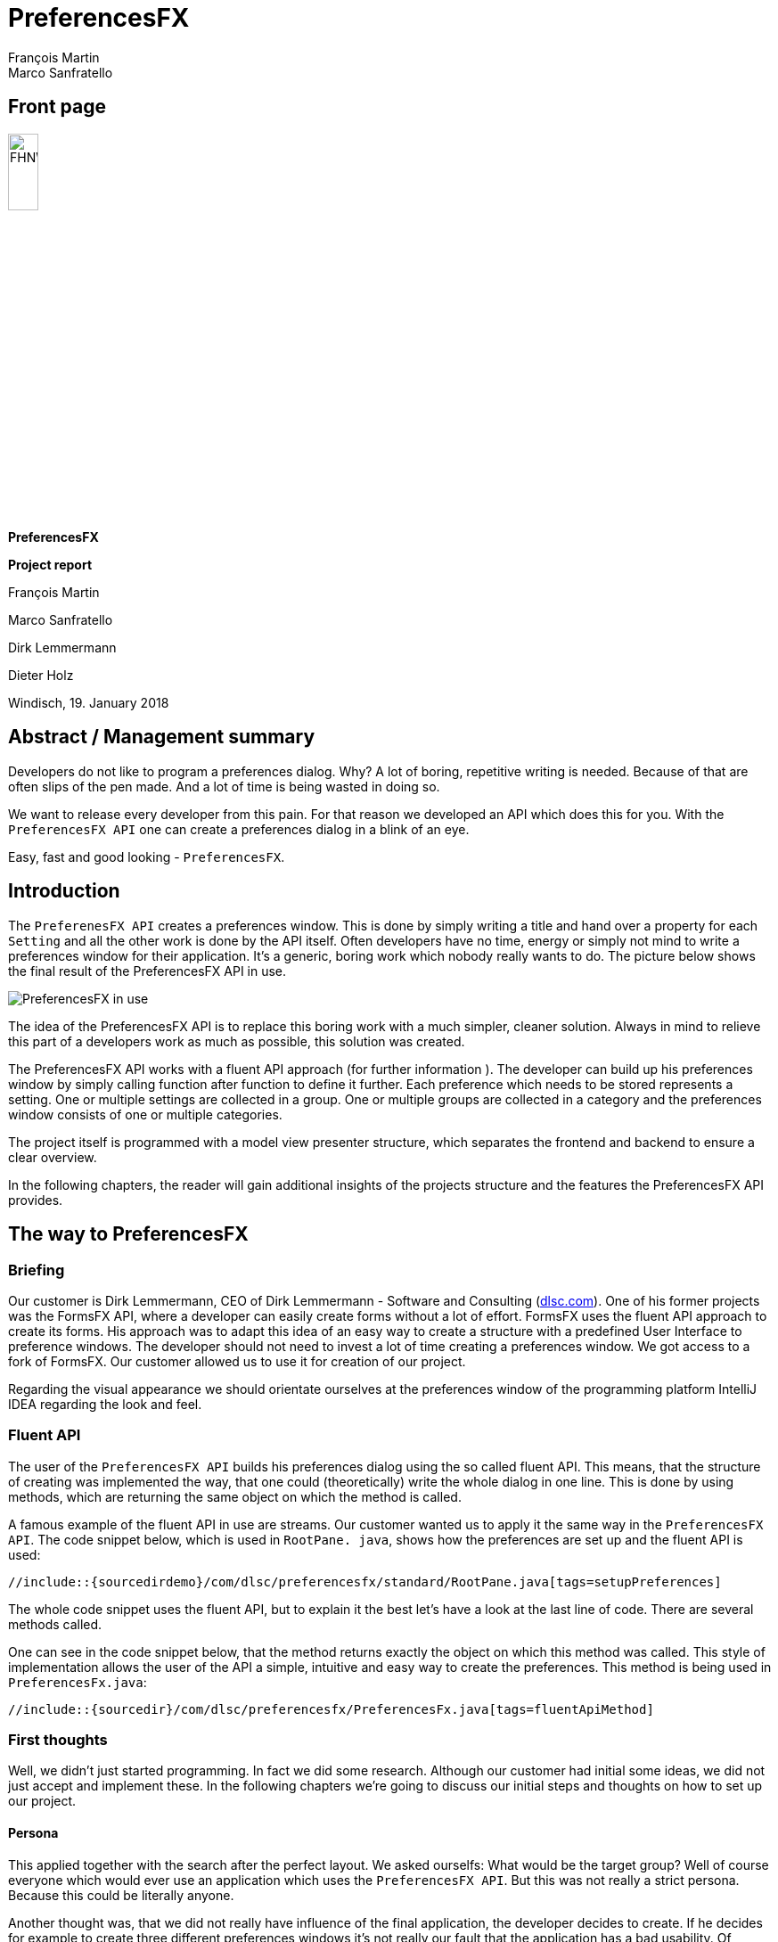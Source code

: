 = PreferencesFX
François Martin; Marco Sanfratello

//Table of contents
:toc:
// Path to the code references
:sourcedir: ../src/main/java
:sourcedirdemo: ../preferencesfx-demo/src/main/java

== Front page
image:images/FHNW_logo.png[FHNW, 20%]

*PreferencesFX*

*Project report*

François Martin

Marco Sanfratello

Dirk Lemmermann

Dieter Holz

Windisch, 19. January 2018

== Abstract / Management summary
Developers do not like to program a preferences dialog.
Why?
A lot of boring, repetitive writing is needed.
Because of that are often slips of the pen made.
And a lot of time is being wasted in doing so.

We want to release every developer from this pain.
For that reason we developed an API which does this for you.
With the `PreferencesFX API` one can create a preferences dialog in a blink of an eye.

Easy, fast and good looking - `PreferencesFX`.

== Introduction
The `PreferenesFX API` creates a preferences window.
 This is done by simply writing a title and hand over a property for each `Setting` and all the other work is done by the API itself.
 Often developers have no time, energy or simply not mind to write a preferences window for their application.
 It’s a generic, boring work which nobody really wants to do.
 The picture below shows the final result of the PreferencesFX API in use.

image::images/preferencesFX_in_use.png[PreferencesFX in use]

The idea of the PreferencesFX API is to replace this boring work with a much simpler, cleaner solution.
 Always in mind to relieve this part of a developers work as much as possible, this solution was created.

The PreferencesFX API works with a fluent API approach (for further information ).
 The developer can build up his preferences window by simply calling function after function to define it further.
 Each preference which needs to be stored represents a setting.
 One or multiple settings are collected in a group.
 One or multiple groups are collected in a category and the preferences window consists of one or multiple categories.

The project itself is programmed with a model view presenter structure, which separates the frontend and backend to ensure a clear overview.

In the following chapters, the reader will gain additional insights of the projects structure and the features the PreferencesFX API provides.

== The way to PreferencesFX
=== Briefing
Our customer is Dirk Lemmermann, CEO of Dirk Lemmermann - Software and Consulting (http://dlsc.com/[dlsc.com]).
One of his former projects was the FormsFX API, where a developer can easily create forms without a lot of effort.
 FormsFX uses the fluent API approach to create its forms.
 His approach was to adapt this idea of an easy way to create a structure with a predefined User Interface to preference windows.
 The developer should not need to invest a lot of time creating a preferences window.
 We got access to a fork of FormsFX.
 Our customer allowed us to use it for creation of our project.

Regarding the visual appearance we should orientate ourselves at the preferences window of the programming platform IntelliJ IDEA regarding the look and feel.

=== Fluent API
The user of the `PreferencesFX API` builds his preferences dialog using the so called fluent API.
 This means, that the structure of creating was implemented the way, that one could (theoretically) write the whole dialog in one line.
 This is done by using methods, which are returning the same object on which the method is called.

A famous example of the fluent API in use are streams.
 Our customer wanted us to apply it the same way in the `PreferencesFX API`.
 The code snippet below, which is used in `RootPane.
java`, shows how the preferences are set up and the fluent API is used:

[source,java]
----
//include::{sourcedirdemo}/com/dlsc/preferencesfx/standard/RootPane.java[tags=setupPreferences]
----

The whole code snippet uses the fluent API, but to explain it the best let's have a look at the last line of code.
 There are several methods called.

One can see in the code snippet below, that the method returns exactly the object on which this method was called.
 This style of implementation allows the user of the API a simple, intuitive and easy way to create the preferences.
 This method is being used in `PreferencesFx.java`:

[source,java]
----
//include::{sourcedir}/com/dlsc/preferencesfx/PreferencesFx.java[tags=fluentApiMethod]
----

=== First thoughts
Well, we didn't just started programming.
 In fact we did some research.
 Although our customer had initial some ideas, we did not just accept and implement these.
 In the following chapters we're going to discuss our initial steps and thoughts on how to set up our project.

==== Persona
This applied together with the search after the perfect layout.
 We asked ourselfs: What would be the target group? Well of course everyone which would ever use an application which uses the `PreferencesFX API`.
 But this was not really a strict persona.
 Because this could be literally anyone.

Another thought was, that we did not really have influence of the final application, the developer decides to create.
 If he decides for example to create three different preferences windows it's not really our fault that the application has a bad usability.
 Of course we need to do our best to give a developer no reasons to do such things, but in general we don't really can change something.

Or what about different types of applications? For example an application for financiers would look different than one for carpenters.

In conclusion we discovered, that our primary persona was not the end user of an application, but we realized, that the developer of the application was our persona.
 Why? Well of course we would consider the layout of the preference dialog as important, but the developer of the application should be able to create a preferences window as fast and as simple as possible.

==== Layout
As stated before, the layout of the preferences dialog was considered as important.

 For that reason we looked at various preferences windows and noted the usual best practices and the do's and dont's which are made through the last years.

===== Eclipse RCP
More a list of dont's than do's provides the analysis of the `Eclipse RCP API`.
 Below there are two different screenshots of the rcp in use.

[cols="1,1"]
.Eclipse RCP
|===
|image:images/alternatives/eclipse_rcp.png[rcp1] Eclipse RCP, window 1| image:images/alternatives/eclipse_rcp1.png[rcp2] Eclipse RCP, window 2
|===

Especially displeasing are the huge amount of borders which are used to separate the settings from each other.
 Interesting is the fact, that even with borders the whole dialog appears big and confusing.
 We wanted to work as less as much with borders.
 Instead we would use the "gestalt principles" to suggest togetherness of settings.

At the top of the picture `Eclipse RCP, window 1`, there is a TextField positioned with the description "Name".
 We had no idea what this was for.
 As a lesson learned we kept, that above any navigation one should not be able to change any settings.
 This corrupts the workflow.

Everywhere are settings and buttons and no one really knows what's going on.
 One big lesson learned was, that we would clearly separate the "selection and filtering options" and the "changing the preferences options".
 We would also keep any buttons away, because in a preferences window no one should need a button to open another window where he can change another settings.

===== MacOS
It was joyful to see how simple and clean the `macOS` constructs its preferences windows.
 This was really a contrast to the overwhelming preferences window of the `Eclipse RCP API`.
 The two pictures below are showing one internal preferences window and an external preferences window.
 The external one belongs to a installed program and was not default installed in the operation system.

[cols="1,1"]
.MacOS
|===
|image:images/alternatives/ios_internal.jpg[internal] Internal macOS application |image:images/alternatives/ios_external.jpg[external] External macOS application
|===

An interesting aspect which those preferences windows apply are the tabs which separate the content.
 This was also something we planned to apply in our project.
 The original idea was using TabViews to visualize the categories.
 When the amount of categories would exceed a certain number, the API should switch automatically from tab view to a tree view for visualization.

===== IntelliJ
IntelliJ is one of the good examples, which does pretty much right.

[cols="1,1"]
.IntelliJ
|===
|image:images/alternatives/intellij.png[intelliJ] Standard IntelliJ dialog | image:images/alternatives/intellij_undoRedo.png[undo/redo] Undo/Redo buttons
|===

A lot of our design was adapted from this view.
Only the fact, that some windows are structured different displeased us.
For example in the "Standard IntelliJ dialog" there is a search field and a breadcrumb, whereas in the second screenshot are those not, but an undo/redo function.

Speaking of it: The undo/redo function applies only to the navigation through the categories and not to the changed value of the settings.
From our point of view, this made absolutely no sense.
That a user of the dialog can navigate back in the navigation but not the changed settings makes not much sense.
We decided, that we would implement an undo/redo function but it should only affect the changed setting values and not the actual navigation.

===== Minimal viable product
As a result of our research we created a paper prototype, which was also the minimal viable product (MVP), our promise to our customer, that he gets at least this product from us.
 The MVP is shown in the picture below:

image::images/minimal_viable_product.png[Minimal viable product]

All of the requirements are stored in the <<requirements.adoc#,requirements.adoc>>.
Those requirements which were the most important ones are marked with a check.
Those were mandatory for the minimal viable product.

==== The way creating the preferences
We also did some research about how would a developer use the PreferencesFX API.
 When someone usually uses any JavaFX components, for example a `MenuBar`, he writes in the following code style:

[source,java]
----
MenuBar menuBar = new MenuBar();
Menu menu = new Menu("Menu");
MenuItem menuItem = new MenuItem("Menu Item");

menu.getItems().add(menuItem);
menuBar.getMenus().add(menu);
----

According to this code style we wrote first pseudo code snippets to try using the PreferencesFX API in this style:

[source,java]
----
PreferencesFx workbenchFx = new PreferencesFx();
Category category = new Category("Category");
Group group = new Group("Group");
Setting setting = new Setting("Setting", new SimpleBooleanProperty(true));

group.getSettings().add(setting);
category.getGroups().add(group);
workbenchFx.getCategories().add(category);
----

The second try was with the fluent API approach, like our customer suggested:

[source,java]
----
PreferencesFx workbenchFx = PreferencesFx.of(
    Category.of("Category",
        Group.of("Group",
            Setting.of("Setting", new SimpleBooleanProperty(true))
        )
    )
);
----

The reason why we finally were convinced that the fluent API approach was the right way, was how intuitive it was to write the code and how clearly arranged the code was.
 That way everyone sees what is a setting and what is a category.
 Especially when an application has literally hundreds of preferences which are needed to store.

==== Using FormsFX or not
Another question we asked ourselves was if we should use the former project FormsFX or not.
 We had serious concerns if the projects had bugs we had to deal with in the future.
 Another concern was, that we needed to get to know the project.

On the other hand we would save a huge amount of time.
All the widgets were created, the bindings were there and the style sheets were already programmed.

The question was, if the time we'd need to invest to overcome all of this concerns would match the time we'd save when using the project.
 For example we could use the base structure and all of the widgets which were already programmed in the project.

At last we decided to take the risk and use the FormsFX project, fully aware that it might has some bugs we have to deal with.
But we didn't have to write everything bottom up and thought that we'd save a lot of time.

In conclusion we really saved a lot of time using `FormsFX` as a base, although we had several bugs.

==== Started programming
We don't wanted to spend any more time researching.
 So we just started programming and tried to write as fast as possible some code down to have something to work on.
 This helped a lot to early have some satisfying experiences in the project and keep us motivated.

=== Challenges
During our project we faced several challenges, which we needed to overcome.
 In the following chapters we'll have a look at the most important ones.

==== Instant persistence
We discovered that preferences windows often provide the user a lot of buttons, like close, discard, apply and more.
 All of this buttons have their reasons.
 But in general the huge amount of buttons disturbed us.
 For that reason we decided to build the API the way, that changes in the preferences are applied instant.
 This way we got rid of the buttons.

In case a developer still wants to have buttons, the API provides the method `setButtonsVisible()` which allows him to define the visibility of the buttons.
 There are two button types available: `Close` and `Cancel`.
 The close button just closes the window and leaves the preferences as they are.
 The cancel button discards all changes which are made during the time the dialog was last opened.

The instant persistence brought up a new problem:
 What shall the application do, when a user wants to revert his last change?
 For this case we came up with an implementation of `undo/redo buttons`.
 This way a user can return all of his changes back to his first one.

==== Issues with FormsFX
As already mentioned, we had some challenges using `FormsFX`.
 In the following three chapters we're discussing our most interesting challenges.

===== GridPane
The original FormsFX implementation renders a Form by using one GridPane per Setting, instead of using a GridPane per Form.
This resulted in a few issues.
For example, when scaling down the window horizontally, the description text of the setting quickly shrunk to an unreadable size, while the field next to it was way larger than necessary.
While this isn't an issue on larger screens, it is an issue on smaller screens for sure.

Additionally, when we looked at how the layout looked like with a lot of settings in a category, we noticed that we needed to implement a ScrollPane.
When we implemented the ScrollPane, the resizing issues with the fields started to get even worse.
The fields grew outside of the ScrollPane and the descriptions still shrunk very quickly.
While there is an option in FormsFX to set the `span()` of a `Field`, the problem is that this only applies to the total size of a `Field`.
This means that it isn't possible to change the span of the title and the control itself separately.
The span for the `title` is fixed individually on a per-control basis in the source code to `2`.
The span of the control is then calculated by FormsFX depending on the specified `span()`.

When we presented this issue to Dirk and Dieter, they were not aware of this and agreed that it can't stay that way.
We decided to implement our own renderer, which only uses one GridPane per Form.
Additionally, we moved the logic, which decides about the layout of controls to the renderer.
This also meant, that we needed to pull in all controls from FormsFX and change them accordingly, by removing layout logic.

This was quite a lot of work, but it did pay off in the end.
The resizing is now much more predictable and the layout is much cleaner.

While it paid off, it also meant that we had to change the way settings and groups are selected during the searches.
Previously, we assigned a style class to a marked setting as a whole, since each setting was rendered by FormsFX in its own GridPane.
Using only one GridPane for the whole Form meant, that the title and the control were no longer one unit, but separated in two separate columns.
Applying a style class to both elements individually didn't result in a satisfying result, because the gap inbetween of the columns not being styled.

Researching online resulted in many people having similar issues, with no real solution in sight.
*Our solution* was to only apply the style class to the description and then apply negative insets values for `-fx-background-insets`, which extended over the gap and marked the whole setting.

===== Bidirectional binding
Another bug occured when we were implementing the support of the setting type `ListViewControl`.
For some reason the `Field of SingleSelectionType` of `FormsFX` had a bug.
At first we thought it was a bug in our own code, but then we discovered that `FormsFX` itself had an issue left where exactly the same problem occured.
As it turned out was the binding of the field only set in one direction.
If someone changed the value using the field itself it worked fine.
On the other hand when changing the value intern, the binding wasn't set.
We invested a lot of time into this problem and we finally managed to fix the bug.
Following the link to the issue in `FormsFX`:
`https://github.com/dlemmermann/formsfx/issues/2/[formsFx-issue]`

We took our lessons learned but more of this in the chapter <<index.adoc#lessons-learned,Lessons learned>>

===== Design for inheritance
The problem was that `FormsFX` isn't really designed to be used as a foundation for next projects.
A lot of the classes and their attributes were `package-private`.
So a problem occured when we wanted to inherit from them.
We had to change manually all classes of our fork of `FormsFX`.
This was not really difficult, but time consuming and repetitive.

==== Code refactoring
As we stated earlier we started programming without the final architecture in mind.
This resulted in a fast progress and we saw early in which direction our project went.
Through this we could estimate pretty good how much we could achieve during the semester.

At the end of the project we faced the challenge that our code was one big junk of both, frontend and backend.
We realized that we've waited to long to refactor our code.
If we'd started refactoring as soon we had the initial project structure we'd saved a lot of time.
Because of this reason we lost a little bit of time doing the refactoring.
This is also a lesson learned for the next project.

==== StorageHandler
We used the `Preferences API` for storing all the data our API requires.
Such as window position and size and all the setting values.
For that reason we implemented a class called `StorageHandler.java`.
The API can store all primitive data types and character arrays.
In some cases for example when storing an `ObjectProperty` we faced the challenge to save an object.
The only solution to do this was to serialize the object, save it as character array and when loading, deserialize it.

We tried serializing objects using several plugins but none of them worked reliably.
Finally we found a plugin which satisfied all of our needs:
The https://github.com/google/gson/blob/master/UserGuide.md[`Google GSON`] plugin is used in a very effective easy way and works well.

Using the API is very simple:
One hands over an `Object` and gets a `String`:

[source,java]
----
// Serialization
SomeObject obj = new SomeObject();
Gson gson = new Gson();
String json = gson.toJson(obj);
----

For deserialization one needs only to pass over the serialized `String` and the Object type which one needs:

[source,java]
----
// Deserialization
SomeObject obj2 = gson.fromJson(json, SomeObject.class);
----

Where we previously needed to create several methods to save our setting values we could now use simply one method to serialize and one to deserialize the given value.
This saved us a lot of code.
The following methods are used in the `StorageHandler.java`:

[source,java]
----
// Serialization
//include::{sourcedir}/com/dlsc/preferencesfx/util/StorageHandler.java[tags=storageHandlerSave]
----

[source,java]
----
// Deserialization
//include::{sourcedir}/com/dlsc/preferencesfx/util/StorageHandler.java[tags=storageHandlerLoad]
----

Well the method is working.
But another problem occured.
Where does `PreferencesFX` know which setting has which value?
We decided to give each `Setting` a `breadcrumb` which represents the path from the `Category` and the `Group` it belongs to, separated with a delimiter.
The actual challenge was to create them.
Because of the fluent API the preferences are created backwards, first the settings, groups and lastly the categories.
So we had to add the `breadcrumbs` after the preferences were created.
This is done by calling a recursive function afterwards which creates the breadcrumbs.

Last but not least:
The `Preferences API` has a limit of 80 characters which it can store.
This resulted in an exception.
The solution was to cut the `breadcrumb` at a certain length, take this part and combine it with a hash value which was calculated with the other part.

==== Undo/Redo
While Java Swing/AWT provides an implementation of undo / redo, by using the https://docs.oracle.com/javase/8/docs/api/javax/swing/undo/UndoManager.html[UndoManager], JavaFX doesn't.

There is a library called https://github.com/FXMisc/UndoFX[UndoFX by Tomas Mikula], which implements this feature.
However, it uses https://github.com/TomasMikula/ReactFX[ReactFX, also by Tomas Mikula], which is a pretty heavyweight library and would add a lot of dependencies, which we want to avoid.
The main reason for us not to use it, however, is the fact that it works by using so called `EventStreams`, a concept introduced by https://github.com/TomasMikula/ReactFX[ReactFX].
While they are great in theory, they prove difficult to use in practice.
Also, https://github.com/FXMisc/UndoFX[UndoFX] requires quite a lot of overhead to implement.

This is why we decided to do our own implementation.
The most relevant classes for this are `History.java` and `Change.java`, found in the `history` package.
A `Change` is based on the idea of listening for changes in the used properties and then creating a `Change` object with the old and the new value of the property.
The `History` class manages a list of changes and handles undo and redo.

If the last change should be undone, the last change in the list will be fetched and the old value of the change will be applied to the respective property.
If the change should be redone, simply apply the new value of the change to the property.

More details on the implementation can be found in the Javadoc of `History.java` and `Change.java`.

==== Search
Do you remember having thought, that a feature would be quite straight forward to implement, later turning out to be very complex and time consuming?
Probably, there hasn't ever been a developer, who doesn't know this situation.

We have never implemented a search for a TreeView before. +
We thought it was just like using a TableView, where you can filter quite easily. +
We have never been more wrong.

`TreeViews` use `TreeItems`, which are organized in a recursive structure (which makes sense, given its hierarchy).
But it seems like `TreeViews` weren't designed with filtering them in mind.
Because of the recursive structure, filtering is quite difficult to do, which requires to use unusual 'hacks' to get it done properly.
At first, we tried to implement it ourselves, but we didn't suceed in a working implementation, which is why we resorted to using a library for it.
Christoph Keimel contributed an implementation of a http://www.kware.net/?p=204[FilterableTreeItem] class to the https://www.eclipse.org/efxclipse/index.html[e(fx)clipse project].
When we figured out how to use it, it turned out to work very well.

Now that the `TreeView` can be filtered for search terms, a second challenge appeared.
Filtering the categories in the `TreeView` is useful, but not very convenient, since the user still has to click through the categories and look through the matches.
For that reason, we implemented an "algorithm" that would automatically switch between different categories, to match what the user was really searching for as good as possible.
This turned out to be difficult, because we had to ask ourselves at first, how intuitive behavior of a search would feel like.
Then we had to quantify it and finally implement it, which was no easy task as well.
We described everything in meticulous detail in the <<developer-reference.adoc#,Developer Reference>>.

=== Architecture
Initially we started programming our project in the way that the model and the view are separated from each other.
But during the project we realized, that the classes would become too big to keep them in this architectural style.
Especially the views were growing more and more.
So we decided that a new architecture should be used to ensure a good overview.

We decided to implement our project in the model view presenter architecture.
 This means that the model and the views are separated from each other.
 All parts have a small cohesion and are able to be replaced easily.
 This has the major advantage that the views can easily be exchanged.
 For example if someone wants in the future a new layout, he can do this relatively easy.
 To make sure that the possibly new view parts are fitting in the project structure, they need to fulfill certain characteristics.
 This is guaranteed by implementing interfaces.
 For this reason we created the two interfaces `View` and `Presenter`.
 The picture below illustrates a simplified version of our project structure.

image::images/UML_diagram.png[UML diagram]

Here is clearly shown, that the user only creates one instance of the `PreferencesFx` and saves it in his application.
 This is done in the package `Demo`.

In the Package `PreferencesFx` there is the class `PreferencesFx` which is called, when the preferences are created.
 In the constructor of the class is the `PreferencesModel` created.
 Afterwards, all views and their constructors are created, which are needed to visualize the preferences dialog.
 Simply said is the PreferencesFx class used as a controller to manage the frontend and the backend.

The views and the presenters are built the way, that the views only contain visual elements and the presenters regulate the logical parts, like listeners or complex functions, ect.
 This has the immense advantage of having a clear overview.

After creating the preferences one can simply call the method `show()` and the `PreferencesFx` opens a `PreferencesDialog`.
 This dialog contains the `PreferencesView` which puts all other views together.

Another huge advantage of this architectural style is the good testability.
This way the several classes can easily be mocked and therefore tests can be made in isolation.
For example:
In the code snippet below one can see, that all of this classes can easily be mocked and the class `PreferencesFxModel` can be tested in isolation.

[source,java]
----
//include::{sourcedir}/com/dlsc/preferencesfx/PreferencesFx.java[tags=testMock]
----

==== CategoryController
The `CategoryController` is the only class in the views package which oesn't follow exactly the defined architecture.
It manages the CategoryViews and the CategoryPresenters and is responsible for exchanging a view if the selected category changes.
The controller is needed because we have a lot of CategoryViews and CategoryPresenters.
To store all of this classes we would need two separate Lists and therefore following exactly the model view presenter architecture would've become very confusing.

Another advantage is flexibility.
Through the controller it is possible to extend the project further in the future.
For example one can easily add an animation when another category is selected and make a smooth transition.

=== Testing
To be honest we wrote not much tests.
The tests are located in the folder `src/test/java/com/dlsc/preferencesfx`.

But in GUI projects are anyways not many tests written.
In fact we did ad hoc tests and tested the functionality of our GUI.
All the visual tests are located in the `docs` subdirectory.

Additionally we used the `Checkstyle` plugin to check our code after syntactic faults.

== Lessons learned
* We just started programming and considered the architecture to late.
We should've started earlier separating the frontend from the backend.
This had the disadvantage, that we needed to invest a lot of time to separate it at the end of the project.
For the next project we are going to focus more on the system architecture in first place.

* A lesson learned for the next project is that we will check first if already is an issue open before we search the problem at our work.

*  Additionally we spent a lot of time into solving the bug.
  But theoretically isn't this our problem.
  It's the responsibility of the other team to solve this issue.
  So for the next project we will at least ask our customer after his opinion about what we exactly should do:
  Fix it or leave it out and focus on the project.

* Using the `Asciidoctor` was a really good decision.
It allowed us easily to reference code snippets from our project and it provides a pre formatted layout.

* As always:
Documentation and reports should be written much earlier and continuously during the project.
At least the `Javadoc` should've been written frequent.
For the next project no branch will be merged until all checkstyle errors are eliminated.

== Summary
In conclusion we can proudly say, that we have a fully functional API which works very well.
It was an interesting, challenging project.
We learned a lot and are happy how it turned out.
Although we faced some challenges we could master all of them.

In conclusion we can say, that a developer now can use the `PreferencesFX API` to create fast and easy a preferences dialog without spending to much time programming one on his own.
Without any further adjustments he gets a nice and clean looking dialog which supports all important primitive data types.

We're looking forward on how the future of `PreferencesFX` will look like.

== Honesty Declaration
It is hereby declared that the contents of this report, unless otherwise stated, have been authored by François Martin and Marco Sanfratello.
All external sources have been named and quoted material has been attributed appropriately.

The signatures are delivered separately.

Windisch, 19. January 2018